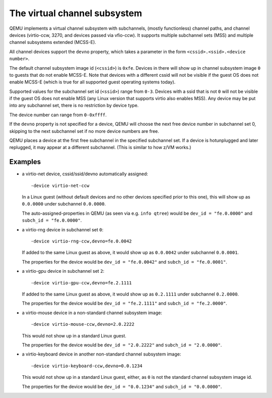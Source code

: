 The virtual channel subsystem
=============================

QEMU implements a virtual channel subsystem with subchannels, (mostly
functionless) channel paths, and channel devices (virtio-ccw, 3270, and
devices passed via vfio-ccw). It supports multiple subchannel sets (MSS) and
multiple channel subsystems extended (MCSS-E).

All channel devices support the ``devno`` property, which takes a parameter
in the form ``<cssid>.<ssid>.<device number>``.

The default channel subsystem image id (``<cssid>``) is ``0xfe``. Devices in
there will show up in channel subsystem image ``0`` to guests that do not
enable MCSS-E. Note that devices with a different cssid will not be visible
if the guest OS does not enable MCSS-E (which is true for all supported guest
operating systems today).

Supported values for the subchannel set id (``<ssid>``) range from ``0-3``.
Devices with a ssid that is not ``0`` will not be visible if the guest OS
does not enable MSS (any Linux version that supports virtio also enables MSS).
Any device may be put into any subchannel set, there is no restriction by
device type.

The device number can range from ``0-0xffff``.

If the ``devno`` property is not specified for a device, QEMU will choose the
next free device number in subchannel set 0, skipping to the next subchannel
set if no more device numbers are free.

QEMU places a device at the first free subchannel in the specified subchannel
set. If a device is hotunplugged and later replugged, it may appear at a
different subchannel. (This is similar to how z/VM works.)


Examples
--------

* a virtio-net device, cssid/ssid/devno automatically assigned::

    -device virtio-net-ccw

  In a Linux guest (without default devices and no other devices specified
  prior to this one), this will show up as ``0.0.0000`` under subchannel
  ``0.0.0000``.

  The auto-assigned-properties in QEMU (as seen via e.g. ``info qtree``)
  would be ``dev_id = "fe.0.0000"`` and ``subch_id = "fe.0.0000"``.

* a virtio-rng device in subchannel set ``0``::

    -device virtio-rng-ccw,devno=fe.0.0042

  If added to the same Linux guest as above, it would show up as ``0.0.0042``
  under subchannel ``0.0.0001``.

  The properties for the device would be ``dev_id = "fe.0.0042"`` and
  ``subch_id = "fe.0.0001"``.

* a virtio-gpu device in subchannel set ``2``::

    -device virtio-gpu-ccw,devno=fe.2.1111

  If added to the same Linux guest as above, it would show up as ``0.2.1111``
  under subchannel ``0.2.0000``.

  The properties for the device would be ``dev_id = "fe.2.1111"`` and
  ``subch_id = "fe.2.0000"``.

* a virtio-mouse device in a non-standard channel subsystem image::

    -device virtio-mouse-ccw,devno=2.0.2222

  This would not show up in a standard Linux guest.

  The properties for the device would be ``dev_id = "2.0.2222"`` and
  ``subch_id = "2.0.0000"``.

* a virtio-keyboard device in another non-standard channel subsystem image::

    -device virtio-keyboard-ccw,devno=0.0.1234

  This would not show up in a standard Linux guest, either, as ``0`` is not
  the standard channel subsystem image id.

  The properties for the device would be ``dev_id = "0.0.1234"`` and
  ``subch_id = "0.0.0000"``.
